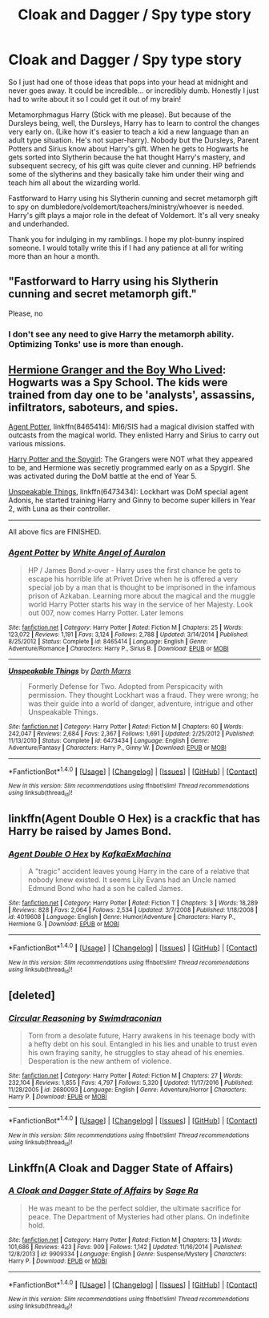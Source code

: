 #+TITLE: Cloak and Dagger / Spy type story

* Cloak and Dagger / Spy type story
:PROPERTIES:
:Author: PhoebusApollo88
:Score: 6
:DateUnix: 1488864954.0
:DateShort: 2017-Mar-07
:FlairText: Prompt
:END:
So I just had one of those ideas that pops into your head at midnight and never goes away. It could be incredible... or incredibly dumb. Honestly I just had to write about it so I could get it out of my brain!

Metamorphmagus Harry (Stick with me please). But because of the Dursleys being, well, the Dursleys, Harry has to learn to control the changes very early on. (Like how it's easier to teach a kid a new language than an adult type situation. He's not super-harry). Nobody but the Dursleys, Parent Potters and Sirius know about Harry's gift. When he gets to Hogwarts he gets sorted into Slytherin because the hat thought Harry's mastery, and subsequent secrecy, of his gift was quite clever and cunning. HP befriends some of the slytherins and they basically take him under their wing and teach him all about the wizarding world.

Fastforward to Harry using his Slytherin cunning and secret metamorph gift to spy on dumbledore/voldemort/teachers/ministry/whoever is needed. Harry's gift plays a major role in the defeat of Voldemort. It's all very sneaky and underhanded.

Thank you for indulging in my ramblings. I hope my plot-bunny inspired someone. I would totally write this if I had any patience at all for writing more than an hour a month.


** "Fastforward to Harry using his Slytherin cunning and secret metamorph gift."

Please, no
:PROPERTIES:
:Author: Lord_Anarchy
:Score: 7
:DateUnix: 1488900803.0
:DateShort: 2017-Mar-07
:END:

*** I don't see any need to give Harry the metamorph ability. Optimizing Tonks' use is more than enough.
:PROPERTIES:
:Author: InquisitorCOC
:Score: 2
:DateUnix: 1488907389.0
:DateShort: 2017-Mar-07
:END:


** [[https://www.tthfanfic.org/Story-30822][Hermione Granger and the Boy Who Lived]]: Hogwarts was a Spy School. The kids were trained from day one to be 'analysts', assassins, infiltrators, saboteurs, and spies.

[[https://www.fanfiction.net/s/8465414/1/Agent-Potter][Agent Potter]], linkffn(8465414): MI6/SIS had a magical division staffed with outcasts from the magical world. They enlisted Harry and Sirius to carry out various missions.

[[https://www.fanfiction.net/s/10959290/1/Harry-Potter-and-the-Spygirl][Harry Potter and the Spygirl]]: The Grangers were NOT what they appeared to be, and Hermione was secretly programmed early on as a Spygirl. She was activated during the DoM battle at the end of Year 5.

[[https://www.fanfiction.net/s/6473434/1/Unspeakable-Things][Unspeakable Things]], linkffn(6473434): Lockhart was DoM special agent Adonis, he started training Harry and Ginny to become super killers in Year 2, with Luna as their controller.

--------------

All above fics are FINISHED.
:PROPERTIES:
:Author: InquisitorCOC
:Score: 5
:DateUnix: 1488905623.0
:DateShort: 2017-Mar-07
:END:

*** [[http://www.fanfiction.net/s/8465414/1/][*/Agent Potter/*]] by [[https://www.fanfiction.net/u/2149875/White-Angel-of-Auralon][/White Angel of Auralon/]]

#+begin_quote
  HP / James Bond x-over - Harry uses the first chance he gets to escape his horrible life at Privet Drive when he is offered a very special job by a man that is thought to be imprisoned in the infamous prison of Azkaban. Learning more about the magical and the muggle world Harry Potter starts his way in the service of her Majesty. Look out 007, now comes Harry Potter. Later lemons
#+end_quote

^{/Site/: [[http://www.fanfiction.net/][fanfiction.net]] *|* /Category/: Harry Potter *|* /Rated/: Fiction M *|* /Chapters/: 25 *|* /Words/: 123,072 *|* /Reviews/: 1,191 *|* /Favs/: 3,124 *|* /Follows/: 2,788 *|* /Updated/: 3/14/2014 *|* /Published/: 8/25/2012 *|* /Status/: Complete *|* /id/: 8465414 *|* /Language/: English *|* /Genre/: Adventure/Romance *|* /Characters/: Harry P., Sirius B. *|* /Download/: [[http://www.ff2ebook.com/old/ffn-bot/index.php?id=8465414&source=ff&filetype=epub][EPUB]] or [[http://www.ff2ebook.com/old/ffn-bot/index.php?id=8465414&source=ff&filetype=mobi][MOBI]]}

--------------

[[http://www.fanfiction.net/s/6473434/1/][*/Unspeakable Things/*]] by [[https://www.fanfiction.net/u/1229909/Darth-Marrs][/Darth Marrs/]]

#+begin_quote
  Formerly Defense for Two. Adopted from Perspicacity with permission. They thought Lockhart was a fraud. They were wrong; he was their guide into a world of danger, adventure, intrigue and other Unspeakable Things.
#+end_quote

^{/Site/: [[http://www.fanfiction.net/][fanfiction.net]] *|* /Category/: Harry Potter *|* /Rated/: Fiction M *|* /Chapters/: 60 *|* /Words/: 242,047 *|* /Reviews/: 2,684 *|* /Favs/: 2,367 *|* /Follows/: 1,691 *|* /Updated/: 2/25/2012 *|* /Published/: 11/13/2010 *|* /Status/: Complete *|* /id/: 6473434 *|* /Language/: English *|* /Genre/: Adventure/Fantasy *|* /Characters/: Harry P., Ginny W. *|* /Download/: [[http://www.ff2ebook.com/old/ffn-bot/index.php?id=6473434&source=ff&filetype=epub][EPUB]] or [[http://www.ff2ebook.com/old/ffn-bot/index.php?id=6473434&source=ff&filetype=mobi][MOBI]]}

--------------

*FanfictionBot*^{1.4.0} *|* [[[https://github.com/tusing/reddit-ffn-bot/wiki/Usage][Usage]]] | [[[https://github.com/tusing/reddit-ffn-bot/wiki/Changelog][Changelog]]] | [[[https://github.com/tusing/reddit-ffn-bot/issues/][Issues]]] | [[[https://github.com/tusing/reddit-ffn-bot/][GitHub]]] | [[[https://www.reddit.com/message/compose?to=tusing][Contact]]]

^{/New in this version: Slim recommendations using/ ffnbot!slim! /Thread recommendations using/ linksub(thread_id)!}
:PROPERTIES:
:Author: FanfictionBot
:Score: 1
:DateUnix: 1488905638.0
:DateShort: 2017-Mar-07
:END:


** linkffn(Agent Double O Hex) is a crackfic that has Harry be raised by James Bond.
:PROPERTIES:
:Author: turbinicarpus
:Score: 3
:DateUnix: 1488958835.0
:DateShort: 2017-Mar-08
:END:

*** [[http://www.fanfiction.net/s/4019608/1/][*/Agent Double O Hex/*]] by [[https://www.fanfiction.net/u/1399028/KafkaExMachina][/KafkaExMachina/]]

#+begin_quote
  A "tragic" accident leaves young Harry in the care of a relative that nobody knew existed. It seems Lily Evans had an Uncle named Edmund Bond who had a son he called James.
#+end_quote

^{/Site/: [[http://www.fanfiction.net/][fanfiction.net]] *|* /Category/: Harry Potter *|* /Rated/: Fiction T *|* /Chapters/: 3 *|* /Words/: 18,289 *|* /Reviews/: 828 *|* /Favs/: 2,064 *|* /Follows/: 2,534 *|* /Updated/: 3/7/2008 *|* /Published/: 1/18/2008 *|* /id/: 4019608 *|* /Language/: English *|* /Genre/: Humor/Adventure *|* /Characters/: Harry P., Hermione G. *|* /Download/: [[http://www.ff2ebook.com/old/ffn-bot/index.php?id=4019608&source=ff&filetype=epub][EPUB]] or [[http://www.ff2ebook.com/old/ffn-bot/index.php?id=4019608&source=ff&filetype=mobi][MOBI]]}

--------------

*FanfictionBot*^{1.4.0} *|* [[[https://github.com/tusing/reddit-ffn-bot/wiki/Usage][Usage]]] | [[[https://github.com/tusing/reddit-ffn-bot/wiki/Changelog][Changelog]]] | [[[https://github.com/tusing/reddit-ffn-bot/issues/][Issues]]] | [[[https://github.com/tusing/reddit-ffn-bot/][GitHub]]] | [[[https://www.reddit.com/message/compose?to=tusing][Contact]]]

^{/New in this version: Slim recommendations using/ ffnbot!slim! /Thread recommendations using/ linksub(thread_id)!}
:PROPERTIES:
:Author: FanfictionBot
:Score: 1
:DateUnix: 1488958861.0
:DateShort: 2017-Mar-08
:END:


** [deleted]
:PROPERTIES:
:Score: 2
:DateUnix: 1488961821.0
:DateShort: 2017-Mar-08
:END:

*** [[http://www.fanfiction.net/s/2680093/1/][*/Circular Reasoning/*]] by [[https://www.fanfiction.net/u/513750/Swimdraconian][/Swimdraconian/]]

#+begin_quote
  Torn from a desolate future, Harry awakens in his teenage body with a hefty debt on his soul. Entangled in his lies and unable to trust even his own fraying sanity, he struggles to stay ahead of his enemies. Desperation is the new anthem of violence.
#+end_quote

^{/Site/: [[http://www.fanfiction.net/][fanfiction.net]] *|* /Category/: Harry Potter *|* /Rated/: Fiction M *|* /Chapters/: 27 *|* /Words/: 232,104 *|* /Reviews/: 1,855 *|* /Favs/: 4,797 *|* /Follows/: 5,320 *|* /Updated/: 11/17/2016 *|* /Published/: 11/28/2005 *|* /id/: 2680093 *|* /Language/: English *|* /Genre/: Adventure/Horror *|* /Characters/: Harry P. *|* /Download/: [[http://www.ff2ebook.com/old/ffn-bot/index.php?id=2680093&source=ff&filetype=epub][EPUB]] or [[http://www.ff2ebook.com/old/ffn-bot/index.php?id=2680093&source=ff&filetype=mobi][MOBI]]}

--------------

*FanfictionBot*^{1.4.0} *|* [[[https://github.com/tusing/reddit-ffn-bot/wiki/Usage][Usage]]] | [[[https://github.com/tusing/reddit-ffn-bot/wiki/Changelog][Changelog]]] | [[[https://github.com/tusing/reddit-ffn-bot/issues/][Issues]]] | [[[https://github.com/tusing/reddit-ffn-bot/][GitHub]]] | [[[https://www.reddit.com/message/compose?to=tusing][Contact]]]

^{/New in this version: Slim recommendations using/ ffnbot!slim! /Thread recommendations using/ linksub(thread_id)!}
:PROPERTIES:
:Author: FanfictionBot
:Score: 1
:DateUnix: 1488961845.0
:DateShort: 2017-Mar-08
:END:


** Linkffn(A Cloak and Dagger State of Affairs)
:PROPERTIES:
:Author: Ironworkshop
:Score: 1
:DateUnix: 1488890052.0
:DateShort: 2017-Mar-07
:END:

*** [[http://www.fanfiction.net/s/9909334/1/][*/A Cloak and Dagger State of Affairs/*]] by [[https://www.fanfiction.net/u/1516835/Sage-Ra][/Sage Ra/]]

#+begin_quote
  He was meant to be the perfect soldier, the ultimate sacrifice for peace. The Department of Mysteries had other plans. On indefinite hold.
#+end_quote

^{/Site/: [[http://www.fanfiction.net/][fanfiction.net]] *|* /Category/: Harry Potter *|* /Rated/: Fiction M *|* /Chapters/: 13 *|* /Words/: 101,686 *|* /Reviews/: 423 *|* /Favs/: 909 *|* /Follows/: 1,142 *|* /Updated/: 11/16/2014 *|* /Published/: 12/8/2013 *|* /id/: 9909334 *|* /Language/: English *|* /Genre/: Suspense/Mystery *|* /Characters/: Harry P. *|* /Download/: [[http://www.ff2ebook.com/old/ffn-bot/index.php?id=9909334&source=ff&filetype=epub][EPUB]] or [[http://www.ff2ebook.com/old/ffn-bot/index.php?id=9909334&source=ff&filetype=mobi][MOBI]]}

--------------

*FanfictionBot*^{1.4.0} *|* [[[https://github.com/tusing/reddit-ffn-bot/wiki/Usage][Usage]]] | [[[https://github.com/tusing/reddit-ffn-bot/wiki/Changelog][Changelog]]] | [[[https://github.com/tusing/reddit-ffn-bot/issues/][Issues]]] | [[[https://github.com/tusing/reddit-ffn-bot/][GitHub]]] | [[[https://www.reddit.com/message/compose?to=tusing][Contact]]]

^{/New in this version: Slim recommendations using/ ffnbot!slim! /Thread recommendations using/ linksub(thread_id)!}
:PROPERTIES:
:Author: FanfictionBot
:Score: 1
:DateUnix: 1488890107.0
:DateShort: 2017-Mar-07
:END:
